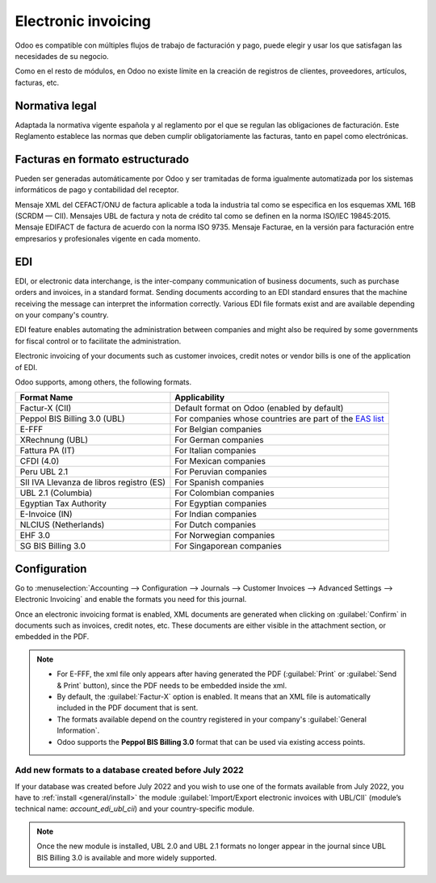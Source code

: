 ====================
Electronic invoicing 
====================

Odoo es compatible con múltiples flujos de trabajo de facturación y pago, 
puede elegir y usar los que satisfagan las necesidades de su negocio.

Como en el resto de módulos, en Odoo no existe límite en la creación de registros de clientes,
proveedores, artículos, facturas, etc.

Normativa legal
===============
Adaptada la normativa vigente española y al reglamento por el que se regulan las obligaciones de facturación. 
Este Reglamento establece las normas que deben cumplir obligatoriamente las facturas, tanto en papel como electrónicas.

Facturas en formato estructurado
================================
Pueden ser generadas automáticamente por Odoo y ser tramitadas de forma igualmente automatizada por los sistemas informáticos
de pago y contabilidad del receptor.

Mensaje XML del CEFACT/ONU de factura aplicable a toda la industria tal como se especifica en los esquemas XML 16B (SCRDM — CII). 
Mensajes UBL de factura y nota de crédito tal como se definen en la norma ISO/IEC 19845:2015.
Mensaje EDIFACT de factura de acuerdo con la norma ISO 9735. 
Mensaje Facturae, en la versión para facturación entre empresarios y profesionales vigente en cada momento. 

EDI
===

EDI, or electronic data interchange, is the inter-company communication of business documents, such
as purchase orders and invoices, in a standard format. Sending documents according to an EDI
standard ensures that the machine receiving the message can interpret the information correctly.
Various EDI file formats exist and are available depending on your company's country.

EDI feature enables automating the administration between companies and might also be required by
some governments for fiscal control or to facilitate the administration.

Electronic invoicing of your documents such as customer invoices, credit notes or vendor bills is
one of the application of EDI.

Odoo supports, among others, the following formats.

.. list-table::
   :header-rows: 1

   * - Format Name
     - Applicability
   * - Factur-X (CII)
     - Default format on Odoo (enabled by default)
   * - Peppol BIS Billing 3.0 (UBL)
     - For companies whose countries are part of the `EAS list
       <https://docs.peppol.eu/poacc/billing/3.0/codelist/eas/>`_
   * - E-FFF
     - For Belgian companies
   * - XRechnung (UBL)
     - For German companies
   * - Fattura PA (IT)
     - For Italian companies
   * - CFDI (4.0)
     - For Mexican companies
   * - Peru UBL 2.1
     - For Peruvian companies
   * - SII IVA Llevanza de libros registro (ES)
     - For Spanish companies
   * - UBL 2.1 (Columbia)
     - For Colombian companies
   * - Egyptian Tax Authority
     - For Egyptian companies
   * - E-Invoice (IN)
     - For Indian companies
   * - NLCIUS (Netherlands)
     - For Dutch companies
   * - EHF 3.0
     - For Norwegian companies
   * - SG BIS Billing 3.0
     - For Singaporean companies

.. seealso::
   :ref:`fiscal_localizations/packages`

.. _e-invoicing/configuration:

Configuration
=============

Go to :menuselection:`Accounting --> Configuration --> Journals --> Customer Invoices --> Advanced
Settings --> Electronic Invoicing` and enable the formats you need for this journal.

.. image:: electronic_invoicing/formats.png
   :align: center
   :alt: Select the EDI format you need

Once an electronic invoicing format is enabled, XML documents are generated when clicking on
:guilabel:`Confirm` in documents such as invoices, credit notes, etc. These documents are either
visible in the attachment section, or embedded in the PDF.

.. note::
   - For E-FFF, the xml file only appears after having generated the PDF (:guilabel:`Print` or
     :guilabel:`Send & Print` button), since the PDF needs to be embedded inside the xml.
   - By default, the :guilabel:`Factur-X` option is enabled. It means that an XML file is
     automatically included in the PDF document that is sent.
   - The formats available depend on the country registered in your company's :guilabel:`General
     Information`.
   - Odoo supports the **Peppol BIS Billing 3.0** format that can be used via existing access
     points.

Add new formats to a database created before July 2022
------------------------------------------------------

If your database was created before July 2022 and you wish to use one of the formats available from
July 2022, you have to :ref:`install <general/install>` the module :guilabel:`Import/Export
electronic invoices with UBL/CII` (module’s technical name: `account_edi_ubl_cii`) and your
country-specific module.

.. example::
   If you want to use the Belgian format E-FFF in a database created prior to July 2022, you need to
   :ref:`install <general/install>`:

   .. list-table::
      :header-rows: 1

      * - Name
        - Technical name
      * - Belgium - E-Invoicing (UBL 2.0, e-fff)
        - `l10n_be_edi`
      * - Import/Export electronic invoices with UBL/CII
        - `account_edi_ubl_cii`

.. note::
   Once the new module is installed, UBL 2.0 and UBL 2.1 formats no longer appear in the journal
   since UBL BIS Billing 3.0 is available and more widely supported.
